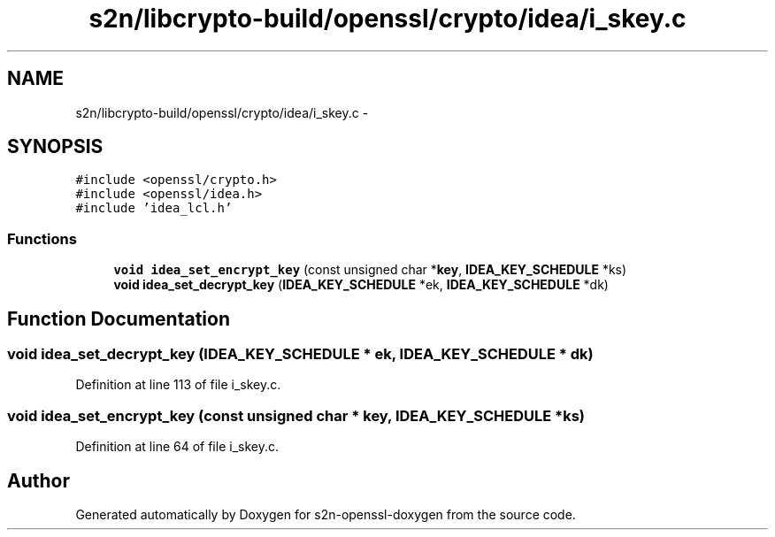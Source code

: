 .TH "s2n/libcrypto-build/openssl/crypto/idea/i_skey.c" 3 "Thu Jun 30 2016" "s2n-openssl-doxygen" \" -*- nroff -*-
.ad l
.nh
.SH NAME
s2n/libcrypto-build/openssl/crypto/idea/i_skey.c \- 
.SH SYNOPSIS
.br
.PP
\fC#include <openssl/crypto\&.h>\fP
.br
\fC#include <openssl/idea\&.h>\fP
.br
\fC#include 'idea_lcl\&.h'\fP
.br

.SS "Functions"

.in +1c
.ti -1c
.RI "\fBvoid\fP \fBidea_set_encrypt_key\fP (const unsigned char *\fBkey\fP, \fBIDEA_KEY_SCHEDULE\fP *ks)"
.br
.ti -1c
.RI "\fBvoid\fP \fBidea_set_decrypt_key\fP (\fBIDEA_KEY_SCHEDULE\fP *ek, \fBIDEA_KEY_SCHEDULE\fP *dk)"
.br
.in -1c
.SH "Function Documentation"
.PP 
.SS "\fBvoid\fP idea_set_decrypt_key (\fBIDEA_KEY_SCHEDULE\fP * ek, \fBIDEA_KEY_SCHEDULE\fP * dk)"

.PP
Definition at line 113 of file i_skey\&.c\&.
.SS "\fBvoid\fP idea_set_encrypt_key (const unsigned char * key, \fBIDEA_KEY_SCHEDULE\fP * ks)"

.PP
Definition at line 64 of file i_skey\&.c\&.
.SH "Author"
.PP 
Generated automatically by Doxygen for s2n-openssl-doxygen from the source code\&.
